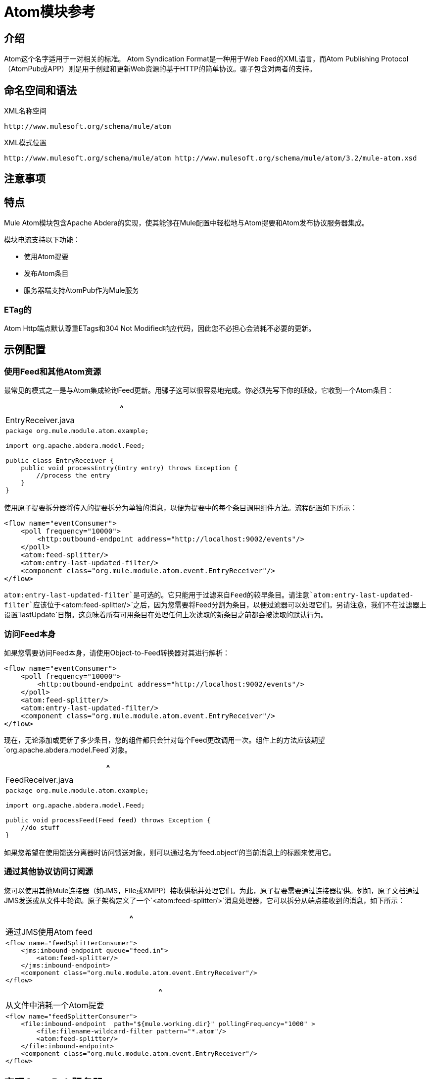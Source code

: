 =  Atom模块参考

== 介绍

Atom这个名字适用于一对相关的标准。 Atom Syndication Format是一种用于Web Feed的XML语言，而Atom Publishing Protocol（AtomPub或APP）则是用于创建和更新Web资源的基于HTTP的简单协议。骡子包含对两者的支持。

== 命名空间和语法

XML名称空间

[source]
----
http://www.mulesoft.org/schema/mule/atom
----

XML模式位置

[source]
----
http://www.mulesoft.org/schema/mule/atom http://www.mulesoft.org/schema/mule/atom/3.2/mule-atom.xsd
----

== 注意事项

== 特点

Mule Atom模块包含Apache Abdera的实现，使其能够在Mule配置中轻松地与Atom提要和Atom发布协议服务器集成。

模块电流支持以下功能：

* 使用Atom提要
* 发布Atom条目
* 服务器端支持AtomPub作为Mule服务

===  ETag的

Atom Http端点默认尊重ETags和304 Not Modified响应代码，因此您不必担心会消耗不必要的更新。

== 示例配置

=== 使用Feed和其他Atom资源

最常见的模式之一是与Atom集成轮询Feed更新。用骡子这可以很容易地完成。你必须先写下你的班级，它收到一个Atom条目：

[%header,cols="1*a"]
|===
^ | EntryReceiver.java
|
[source, java, linenums]
----
package org.mule.module.atom.example;

import org.apache.abdera.model.Feed;

public class EntryReceiver {
    public void processEntry(Entry entry) throws Exception {
        //process the entry
    }
}
----
|===

使用原子提要拆分器将传入的提要拆分为单独的消息，以便为提要中的每个条目调用组件方法。流程配置如下所示：

[source, xml, linenums]
----
<flow name="eventConsumer">
    <poll frequency="10000">
        <http:outbound-endpoint address="http://localhost:9002/events"/>
    </poll>
    <atom:feed-splitter/>
    <atom:entry-last-updated-filter/>
    <component class="org.mule.module.atom.event.EntryReceiver"/>
</flow>
----

`atom:entry-last-updated-filter`是可选的。它只能用于过滤来自Feed的较早条目。请注意`atom:entry-last-updated-filter`应该位于`<atom:feed-splitter/>`之后，因为您需要将Feed分割为条目，以便过滤器可以处理它们。另请注意，我们不在过滤器上设置`lastUpdate`日期。这意味着所有可用条目在处理任何上次读取的新条目之前都会被读取的默认行为。

=== 访问Feed本身

如果您需要访问Feed本身，请使用Object-to-Feed转换器对其进行解析：

[source, xml, linenums]
----
<flow name="eventConsumer">
    <poll frequency="10000">
        <http:outbound-endpoint address="http://localhost:9002/events"/>
    </poll>
    <atom:feed-splitter/>
    <atom:entry-last-updated-filter/>
    <component class="org.mule.module.atom.event.EntryReceiver"/>
</flow>
----

现在，无论添加或更新了多少条目，您的组件都只会针对每个Feed更改调用一次。组件上的方法应该期望`org.apache.abdera.model.Feed`对象。

[%header,cols="1*a"]
|===
^ | FeedReceiver.java
|
[source, java, linenums]
----
package org.mule.module.atom.example;

import org.apache.abdera.model.Feed;

public void processFeed(Feed feed) throws Exception {
    //do stuff
}
----
|===

如果您希望在使用馈送分离器时访问馈送对象，则可以通过名为'feed.object'的当前消息上的标题来使用它。

=== 通过其他协议访问订阅源

您可以使用其他Mule连接器（如JMS，File或XMPP）接收供稿并处理它们。为此，原子提要需要通过连接器提供。例如，原子文档通过JMS发送或从文件中轮询。原子架构定义了一个`<atom:feed-splitter/>`消息处理器，它可以拆分从端点接收到的消息，如下所示：

[%header,cols="1*a"]
|===
^ |通过JMS使用Atom feed
|
[source, xml, linenums]
----
<flow name="feedSplitterConsumer">
    <jms:inbound-endpoint queue="feed.in">
        <atom:feed-splitter/>
    </jms:inbound-endpoint>
    <component class="org.mule.module.atom.event.EntryReceiver"/>
</flow>
----
|===

[%header,cols="1*a"]
|===
^ |从文件中消耗一个Atom提要
|
[source, xml, linenums]
----
<flow name="feedSplitterConsumer">
    <file:inbound-endpoint  path="${mule.working.dir}" pollingFrequency="1000" >
        <file:filename-wildcard-filter pattern="*.atom"/>
        <atom:feed-splitter/>
    </file:inbound-endpoint>
    <component class="org.mule.module.atom.event.EntryReceiver"/>
</flow>
----
|===

== 实现AtomPub服务器

Abdera的服务器端组件以提供者的概念为中心。提供程序管理服务的工作区和集合。

您可以使用`<atom:component/>` XML元素在Mule中创建AtomPub服务，并引用Abdera服务上下文。

=== 创建Abdera服务上下文

以下示例显示如何创建构建JCR存储库以存储原子条目的Abdera上下文。这些条目可以作为一个提要。

[%header,cols="1*a"]
|===
^ |阿布德拉-config.xml中
|
[source, xml, linenums]
----
<beans xmlns="http://www.springframework.org/schema/beans"
       xmlns:xsi="http://www.w3.org/2001/XMLSchema-instance"
       xmlns:a="http://abdera.apache.org"
       xsi:schemaLocation="
           http://abdera.apache.org http://abdera.apache.org/schemas/abdera-spring.xsd
           http://www.springframework.org/schema/beans http://www.springframework.org/schema/beans/spring-beans-3.0.xsd">

    <a:provider id="provider">
        <a:workspace title="JCR Workspace">
            <ref bean="jcrAdapter"/>
        </a:workspace>
    </a:provider>

    <bean id="jcrRepository" class="org.apache.jackrabbit.core.TransientRepository" destroy-method="shutdown"/>

    <bean id="jcrAdapter"
          class="org.apache.abdera.protocol.server.adapters.jcr.JcrCollectionAdapter" init-method="initialize">
        <property name="author" value="Mule"/>
        <property name="title" value="Event Queue"/>
        <property name="collectionNodePath" value="entries"/>
        <property name="repository" ref="jcrRepository"/>
        <property name="credentials">
            <bean class="javax.jcr.SimpleCredentials">
                <constructor-arg>
                    <value>username</value>
                </constructor-arg>
                <constructor-arg>
                    <value>password</value>
                </constructor-arg>
            </bean>
        </property>
        <property name="href" value="events"/>
    </bean>
</beans>
----
|===

`<a:provider>`创建一个Abdera DefaultProvider，并允许您为其添加工作区和集合。这个`provider`引用被Mule中的`<atom:component/>`用来存储发送给组件的所有事件。

[source, xml, linenums]
----
<flow name="atomPubEventStore">
    <http:inbound-endpoint address="http://localhost:9002"/>
    <atom:component provider-ref="provider"/>
</flow>
----

== 发布到Atom组件

您可能还想将Atom条目或媒体条目发布到`<atom:component/>`或外部AtomPub集合。这是一个简单的出站端点，它通过`entry-builder-transformer`创建Abdera条目并将其发布到AtomPub集合：

[source, code, linenums]
----
outbound-endpoint address="http://localhost:9002/events" mimeType="application/atom+xml;type=entry" connector-ref="HttpConnector">
    <atom:entry-builder-transformer>
        <atom:entry-property name="author" evaluator="string" expression="Ross Mason"/>
        <atom:entry-property name="content" evaluator="payload" expression=""/>
        <atom:entry-property name="title" evaluator="header" expression="title"/>
        <atom:entry-property name="updated" evaluator="function" expression="now"/>
        <atom:entry-property name="id" evaluator="function" expression="uuid"/>
    </atom:entry-builder-transformer>
</outbound-endpoint>
----

您也可以手动创建条目以获得更大的灵活性，并将其作为您的Mule消息有效载荷发送。以下是如何创建Abdera条目的简单示例：

[%header,cols="1*a"]
|===
^ |创建一个Abdera条目
|
[source, java, linenums]
----
package org.mule.providers.abdera.example;

import java.util.Date;

import org.apache.abdera.Abdera;
import org.apache.abdera.factory.Factory;
import org.apache.abdera.model.Entry;
import org.mule.transformer.AbstractTransformer;

public class EntryTransformer extend AbstractTransformer {
    public Object doTransform(Object src, String encoding) {
        Factory factory = Abdera.getInstance().getFactory();

        Entry entry = factory.newEntry();
        entry.setTitle("Some Event");
        entry.setContent("Foo bar");
        entry.setUpdated(new Date());
        entry.setId(factory.newUuidUri());
        entry.addAuthor("Dan Diephouse");

        return entry;
    }
}
----
|===

您也可以很简单地发布媒体条目。在这种情况下，无论您的邮件有效负载是什么，并将其作为媒体条目发布到集合中。您可以通过配置或通过在mule消息上设置属性来提供自己的Slug。

[%header,cols="1*a"]
|===
^ |发送消息有效载荷作为媒体条目
|
[source, xml, linenums]
----
<flow name="blobEventPublisher">
    <inbound-endpoint ref="quartz.in"/>
    <component class="org.mule.module.atom.event.BlobEventPublisher"/>

    <outbound-endpoint address="http://localhost:9002/events"
          exchange-pattern="request-response" mimeType="text/plain">
       <message-properties-transformer scope="outbound">
           <add-message-property key="Slug" value="Blob Event"/>
       </message-properties-transformer>
   </outbound-endpoint>
</flow>
----
|===

== 路由过滤

原子模块还包含一个`<atom:route-filter/>`。这允许ATOM请求被请求路径和HTTP动词过滤。 +
route属性定义了一个基于Ruby on Rails风格路线的URI模板类型。例如：

----
"feed" or ":feed/:entry"
----

有关参考资料，请参阅 http://guides.rubyonrails.org/routing.html[Ruby On Rails路由]。

例如，此过滤器可用于Mule中的基于内容的路由：

[%header,cols="1*a"]
|===
^ |路由过滤
|
[source, xml, linenums]
----
<flow name="customerService">
        <inbound-endpoint address="http://localhost:9002" exchange-pattern="request-response"/>
        <choice>
            <when>
                <atom:route-filter route="/bar/:foo"/>
                <outbound-endpoint address="vm://queue1" exchange-pattern="request-response"/>
            </when>
            <when>
                <atom:route-filter route="/baz" verbs="GET,POST"/>
                <outbound-endpoint address="vm://queue2" exchange-pattern="request-response"/>
            </when>
        </choice>
    </flow>
----
|===

== 配置参考

=== 元器件

表示Abdera组件。

。<component...>的属性
[%header,cols="10,10,10,10,60"]
|===
| {名称{1}}输入 |必 |缺省 |说明
| provider-ref  |字符串 |否 |   |定义为Spring bean的Atom提供程序的标识。
|===

无<component...>的子元素


=== 分页器

将馈送的条目拆分为单个条目对象。每个条目都将在Mule中单独发布。

无<feed-splitter...>的子元素


=== 过滤器

==== 输入上次更新的过滤器

将根据最后更新日期过滤ATOM条目对象。这对于从Feed中过滤较旧的条目很有用。此过滤器仅适用于Atom Entry对象而非Feed对象。

。<entry-last-updated-filter...>的属性
[%header,cols="10,10,10,10,60"]
|===
| {名称{1}}输入 |必 |缺省 |说明
| lastUpdate  |字符串 |否 |   |从中过滤事件的日期。在此日期之前上次更新的任何条目将不被接受。日期格式是：yyyy-MM-dd hh：mm：ss，例如2008-12-25 13:00:00。如果只有日期很重要，您可以省略时间部分。您可以将该值设置为'now'以设置服务器启动的日期和时间。如果您想要接收所有可用条目，则不要设置此属性，然后再进行任何新条目。这是默认行为，适用于许多场景。
| acceptWithoutUpdateDate  |布尔值 |否 | true  |是否应该接受条目，如果它没有设置最后更新日期。
|===

。<entry-last-updated-filter...>的子元素
[%header,cols="3*",width=10%]
|===
| {名称{1}}基数 |说明
|===

==== 馈送上次更新的过滤器

将根据最后更新日期过滤整个ATOM Feed。这对处理自特定日期以来尚未更新的Feed是有用的。

此筛选器仅适用于Atom Feed对象。

通常，最好使用splitFeed = false在入站ATOM端点上设置lastUpdated属性，而不是使用此过滤器，但是，此过滤器可用于流程中的其他位置。

。<feed-last-updated-filter...>的属性
[%header,cols="10,10,10,10,60"]
|===
| {名称{1}}输入 |必 |缺省 |说明
| lastUpdate  |字符串 |否 |   |从中过滤事件的日期。在此日期之前上次更新的任何条目将不被接受。日期格式是日期格式是：yyyy-MM-dd hh：mm：ss，例如2008-12-25 13:00:00。如果只有日期很重要，您可以省略时间部分。您可以将该值设置为'now'以设置服务器启动的日期和时间。如果您想要接收所有可用条目，则不要设置此属性，然后再进行任何新条目。这是默认行为，适用于许多场景。
| acceptWithoutUpdateDate  |布尔值 |否 |是否 |如果没有设置上次更新日期，是否应该接受Feed。
|===

无<feed-last-updated-filter...>的子元素


==== 路由过滤器

允许按请求路径和HTTP动词过滤ATOM请求。

。<route-filter...>的属性
[%header,cols="10,10,10,10,60"]
|===
| {名称{1}}输入 |必 |缺省 |说明
|路由 |字符串 |否 |   |为ATOM请求创建的URI请求路径。这匹配请求URL的路径。 route属性定义了一个基于Ruby on Rails风格路线的URI模板类型。例如："feed"或":feed/:entry"。作为参考，请参阅Ruby On Rails路由http://guides.rubyonrails.org/routing.html
|动词 |字符串 |否 |   |此过滤器将接受的HTTP动词的逗号分隔列表。默认情况下，所有动词都被接受。
|===

。<route-filter...>的子元素
[%header,cols="3*",width=10%]
|===
| {名称{1}}基数 |说明
|===

=== 变压器

==== 条目生成器变换器

使用表达式来配​​置Atom Entry的转换器。用户可以指定一个或多个用于配置bean属性的表达式。

没有<entry-builder-transformer...>的属性



。<entry-builder-transformer...>的子元素
[%header,cols="3*"]
|===
| {名称{1}}基数 |说明
|入门属性 | 0..1  |
|===

==== 馈送变压器的对象

将消息的有效负载转换为`org.apache.abdera.model.Feed`实例。

无<object-to-feed-transformer...>的子元素


== 架构

* 架构：http://www.mulesoft.org/schema/mule/atom/3.2/mule-atom.xsd
* 结构：http://www.mulesoft.org/docs/site/3.3.0/schemadocs/schemas/mule-atom_xsd/schema-overview.html

==  Javadoc API参考

这个模块的Javadoc可以在这里找到： http://www.mulesoft.org/docs/site/current/apidocs/org/mule/module/atom/package-summary.html[原子]

== 的Maven

ATOM模块可以包含以下依赖项：

[source, xml, linenums]
----
<dependency>
  <groupId>org.mule.modules</groupId>
  <artifactId>mule-module-atom</artifactId>
  <version>3.2.0</version>
</dependency>
----

投票原子供稿时的== 礼仪要点

. 使用HTTP缓存。发送Etag和LastModified标头。识别304未修改的响应。这样你可以节省很多带宽。此外，某些脚本会识别LastModified标题并仅返回部分内容（即仅返回两个或三个最新项目，而不是全部30个）。
. 不要从支持RPC Ping的服务（或其他PUSH服务，如PubSubHubBub）中轮询RSS。即如果您收到来自服务的PUSH通知，则不必在标准时间间隔内轮询数据 - 每天进行一次，以检查机制是否仍然有效（ping可以被禁用，重新配置，损坏等） ）。这样，您只能在接收通知时获取RSS，而不是每隔一小时左右。
. 检查TTL（在RSS中）或缓存控制标题（在ATOM中过期），并且在资源到期之前不要获取。
. 尝试适应每个RSS提要中新项目的频率。如果在过去的一周内，特定Feed中只有两次更新，请不要每天更换一次。 AFAIR谷歌阅读器做到这一点。
. 在您的网站流量较低时，在夜间或其他时间降低价格。

== 另请参阅

*  link:https://cwiki.apache.org/confluence/display/ABDERA/Your+first+AtomPub+Server[您的第一个AtomPub服务器]
*  link:https://cwiki.apache.org/confluence/display/ABDERA/Spring+Integration[Abdera Spring集成]
